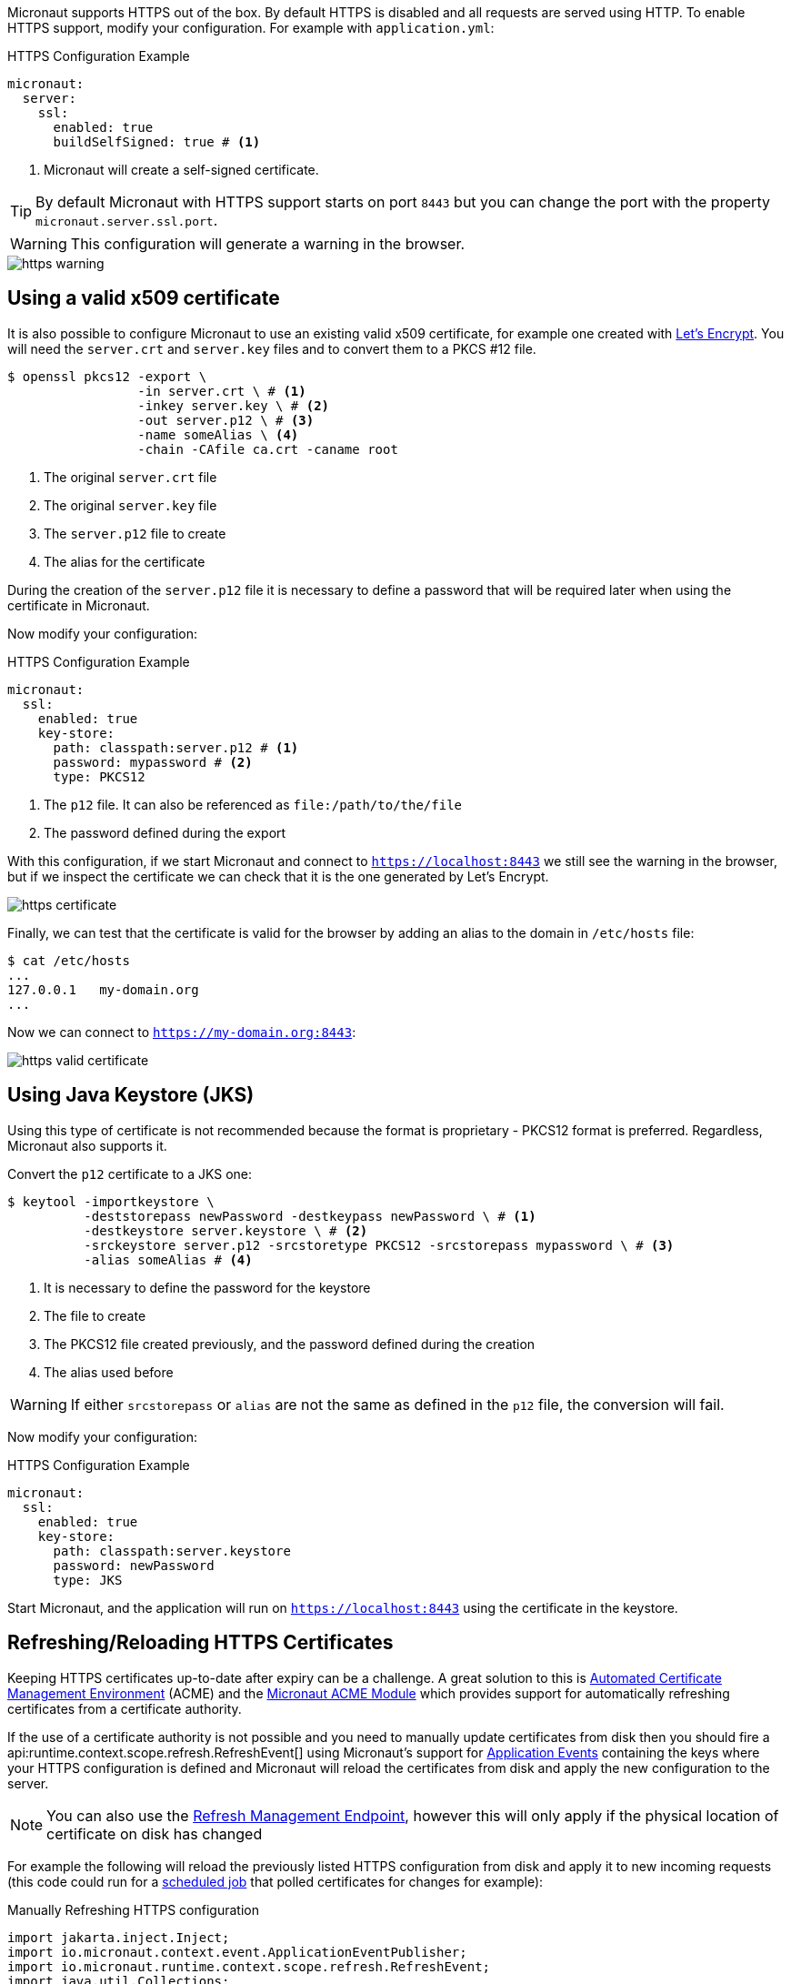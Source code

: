 Micronaut supports HTTPS out of the box. By default HTTPS is disabled and all requests are served using HTTP. To enable HTTPS support, modify your configuration. For example with `application.yml`:

.HTTPS Configuration Example
[source,yaml]
----
micronaut:
  server:
    ssl:
      enabled: true
      buildSelfSigned: true # <1>
----
<1> Micronaut will create a self-signed certificate.

TIP: By default Micronaut with HTTPS support starts on port `8443` but you can change the port with the property `micronaut.server.ssl.port`.

WARNING: This configuration will generate a warning in the browser.

image::https-warning.jpg[]

== Using a valid x509 certificate

It is also possible to configure Micronaut to use an existing valid x509 certificate, for example one created with https://letsencrypt.org/[Let's Encrypt]. You will need the `server.crt` and `server.key` files and to convert them to a PKCS #12 file.

[source,bash]
----
$ openssl pkcs12 -export \
                 -in server.crt \ # <1>
                 -inkey server.key \ # <2>
                 -out server.p12 \ # <3>
                 -name someAlias \ <4>
                 -chain -CAfile ca.crt -caname root
----
<1> The original `server.crt` file
<2> The original `server.key` file
<3> The `server.p12` file to create
<4> The alias for the certificate

During the creation of the `server.p12` file it is necessary to define a password that will be required later when using the certificate in Micronaut.

Now modify your configuration:

.HTTPS Configuration Example
[source,yaml]
----
micronaut:
  ssl:
    enabled: true
    key-store:
      path: classpath:server.p12 # <1>
      password: mypassword # <2>
      type: PKCS12
----
<1> The `p12` file. It can also be referenced as `file:/path/to/the/file`
<2> The password defined during the export

With this configuration, if we start Micronaut and connect to `https://localhost:8443` we still see the warning in the browser, but if we inspect the certificate we can check that it is the one generated by Let's Encrypt.

image::https-certificate.jpg[]

Finally, we can test that the certificate is valid for the browser by adding an alias to the domain in `/etc/hosts` file:

[source,bash]
----
$ cat /etc/hosts
...
127.0.0.1   my-domain.org
...
----

Now we can connect to `https://my-domain.org:8443`:

image::https-valid-certificate.jpg[]

== Using Java Keystore (JKS)

Using this type of certificate is not recommended because the format is proprietary - PKCS12 format is preferred. Regardless, Micronaut also supports it.

Convert the `p12` certificate to a JKS one:

[source,bash]
----
$ keytool -importkeystore \
          -deststorepass newPassword -destkeypass newPassword \ # <1>
          -destkeystore server.keystore \ # <2>
          -srckeystore server.p12 -srcstoretype PKCS12 -srcstorepass mypassword \ # <3>
          -alias someAlias # <4>
----
<1> It is necessary to define the password for the keystore
<2> The file to create
<3> The PKCS12 file created previously, and the password defined during the creation
<4> The alias used before

WARNING: If either `srcstorepass` or `alias` are not the same as defined in the `p12` file, the conversion will fail.

Now modify your configuration:

.HTTPS Configuration Example
[source,yaml]
----
micronaut:
  ssl:
    enabled: true
    key-store:
      path: classpath:server.keystore
      password: newPassword
      type: JKS
----

Start Micronaut, and the application will run on `https://localhost:8443` using the certificate in the keystore.

== Refreshing/Reloading HTTPS Certificates

Keeping HTTPS certificates up-to-date after expiry can be a challenge. A great solution to this is https://en.wikipedia.org/wiki/Automated_Certificate_Management_Environment[Automated Certificate Management Environment] (ACME) and the https://micronaut-projects.github.io/micronaut-acme/latest/guide/index.html[Micronaut ACME Module] which provides support for automatically refreshing certificates from a certificate authority.

If the use of a certificate authority is not possible and you need to manually update certificates from disk then you should fire a api:runtime.context.scope.refresh.RefreshEvent[] using Micronaut's support for <<events, Application Events>> containing the keys where your HTTPS configuration is defined and Micronaut will reload the certificates from disk and apply the new configuration to the server.

NOTE: You can also use the <<refreshEndpoint, Refresh Management Endpoint>>, however this will only apply if the physical location of certificate on disk has changed

For example the following will reload the previously listed HTTPS configuration from disk and apply it to new incoming requests (this code could run for a <<scheduling, scheduled job>> that polled certificates for changes for example):

.Manually Refreshing HTTPS configuration
[source,java]
----
import jakarta.inject.Inject;
import io.micronaut.context.event.ApplicationEventPublisher;
import io.micronaut.runtime.context.scope.refresh.RefreshEvent;
import java.util.Collections;
...

@Inject ApplicationEventPublisher<RefreshEvent> eventPublisher;

...

eventPublisher.publishEvent(new RefreshEvent(
    Collections.singletonMap("micronaut.ssl", "*")
));
----
